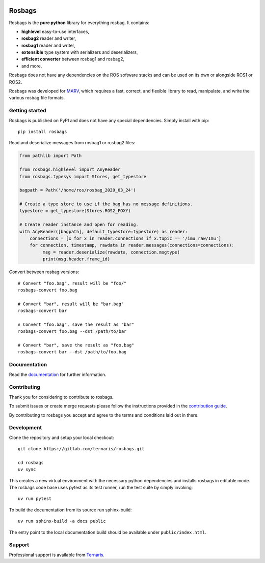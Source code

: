 .. image:: https://gitlab.com/ternaris/rosbags/badges/master/pipeline.svg
   :target: https://gitlab.com/ternaris/rosbags/-/commits/master
   :alt: pipeline status

.. image:: https://gitlab.com/ternaris/rosbags/badges/master/coverage.svg
   :target: https://gitlab.com/ternaris/rosbags/-/commits/master
   :alt: coverage report

.. image:: https://img.shields.io/pypi/pyversions/rosbags
   :alt: python versions

.. image:: https://img.shields.io/pypi/dm/rosbags
   :alt: PyPI - Downloads

=======
Rosbags
=======

Rosbags is the **pure python** library for everything rosbag. It contains:

- **highlevel** easy-to-use interfaces,
- **rosbag2** reader and writer,
- **rosbag1** reader and writer,
- **extensible** type system with serializers and deserializers,
- **efficient converter** between rosbag1 and rosbag2,
- and more.

Rosbags does not have any dependencies on the ROS software stacks and can be used on its own or alongside ROS1 or ROS2.

Rosbags was developed for `MARV <https://gitlab.com/ternaris/marv-robotics>`_, which requires a fast, correct, and flexible library to read, manipulate, and write the various rosbag file formats.


Getting started
===============

Rosbags is published on PyPI and does not have any special dependencies. Simply install with pip::

   pip install rosbags


Read and deserialize messages from rosbag1 or rosbag2 files:

.. code-block:: python

   from pathlib import Path

   from rosbags.highlevel import AnyReader
   from rosbags.typesys import Stores, get_typestore

   bagpath = Path('/home/ros/rosbag_2020_03_24')

   # Create a type store to use if the bag has no message definitions.
   typestore = get_typestore(Stores.ROS2_FOXY)

   # Create reader instance and open for reading.
   with AnyReader([bagpath], default_typestore=typestore) as reader:
       connections = [x for x in reader.connections if x.topic == '/imu_raw/Imu']
       for connection, timestamp, rawdata in reader.messages(connections=connections):
            msg = reader.deserialize(rawdata, connection.msgtype)
            print(msg.header.frame_id)


Convert between rosbag versions::

   # Convert "foo.bag", result will be "foo/"
   rosbags-convert foo.bag

   # Convert "bar", result will be "bar.bag"
   rosbags-convert bar

   # Convert "foo.bag", save the result as "bar"
   rosbags-convert foo.bag --dst /path/to/bar

   # Convert "bar", save the result as "foo.bag"
   rosbags-convert bar --dst /path/to/foo.bag


Documentation
=============

Read the `documentation <https://ternaris.gitlab.io/rosbags/>`_ for further information.

.. end documentation


Contributing
============

Thank you for considering to contribute to rosbags.

To submit issues or create merge requests please follow the instructions provided in the `contribution guide <https://gitlab.com/ternaris/rosbags/-/blob/master/CONTRIBUTING.rst>`_.

By contributing to rosbags you accept and agree to the terms and conditions laid out in there.


Development
===========

Clone the repository and setup your local checkout::

   git clone https://gitlab.com/ternaris/rosbags.git

   cd rosbags
   uv sync

This creates a new virtual environment with the necessary python dependencies and installs rosbags in editable mode. The rosbags code base uses pytest as its test runner, run the test suite by simply invoking::

   uv run pytest


To build the documentation from its source run sphinx-build::

   uv run sphinx-build -a docs public


The entry point to the local documentation build should be available under ``public/index.html``.


Support
=======

Professional support is available from `Ternaris <https://ternaris.com>`_.
